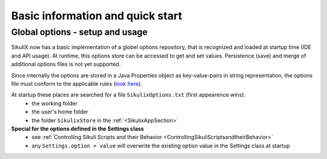 .. _IDE:

Basic information and quick start
=================================

.. versionadded:: 1.1.0

Global options - setup and usage
--------------------------------

SikuliX now has a basic implementation of a globel options repository, that is recognized and loaded at startup time (IDE and API usage). At runtime, this options store can be accessed to get and set values. Persistence (save) and merge of additional options files is not yet supported.

Since internally the options are stored in a Java Properties object as key-value-pairs in string representation, the options file must conform to the applicable rules (`look here <http://docs.oracle.com/javase/7/docs/api/java/util/Properties.html#load(java.io.Reader>`_).

At startup these places are searched for a file ``SikulixOptions.txt`` (first appearence wins):
 * the working folder 
 * the user's home folder
 * the folder ``SikulixStore`` in the :ref:`<SikulixAppSection>`
 
**Special for the options defined in the Settings class**
 * see :ref:`Controlling Sikuli Scripts and their Behavior <ControllingSikuliScriptsandtheirBehavior>`
 * any ``Settings.option = value`` will overwrite the existing option value in the Settings class at startup


